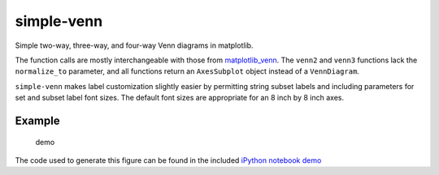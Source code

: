simple-venn
===========

Simple two-way, three-way, and four-way Venn diagrams in matplotlib.

The function calls are mostly interchangeable with those from
`matplotlib\_venn <https://github.com/konstantint/matplotlib-venn>`__.
The ``venn2`` and ``venn3`` functions lack the ``normalize_to``
parameter, and all functions return an ``AxesSubplot`` object instead of
a ``VennDiagram``.

``simple-venn`` makes label customization slightly easier by permitting
string subset labels and including parameters for set and subset label
font sizes. The default font sizes are appropriate for an 8 inch by 8
inch axes.

Example
-------

.. figure:: https://github.com/msto/simple-venn/blob/master/demo/demo.png
   :alt: demo

   demo

The code used to generate this figure can be found in the included
`iPython notebook demo <demo/simple-venn-demo.ipynb>`__
